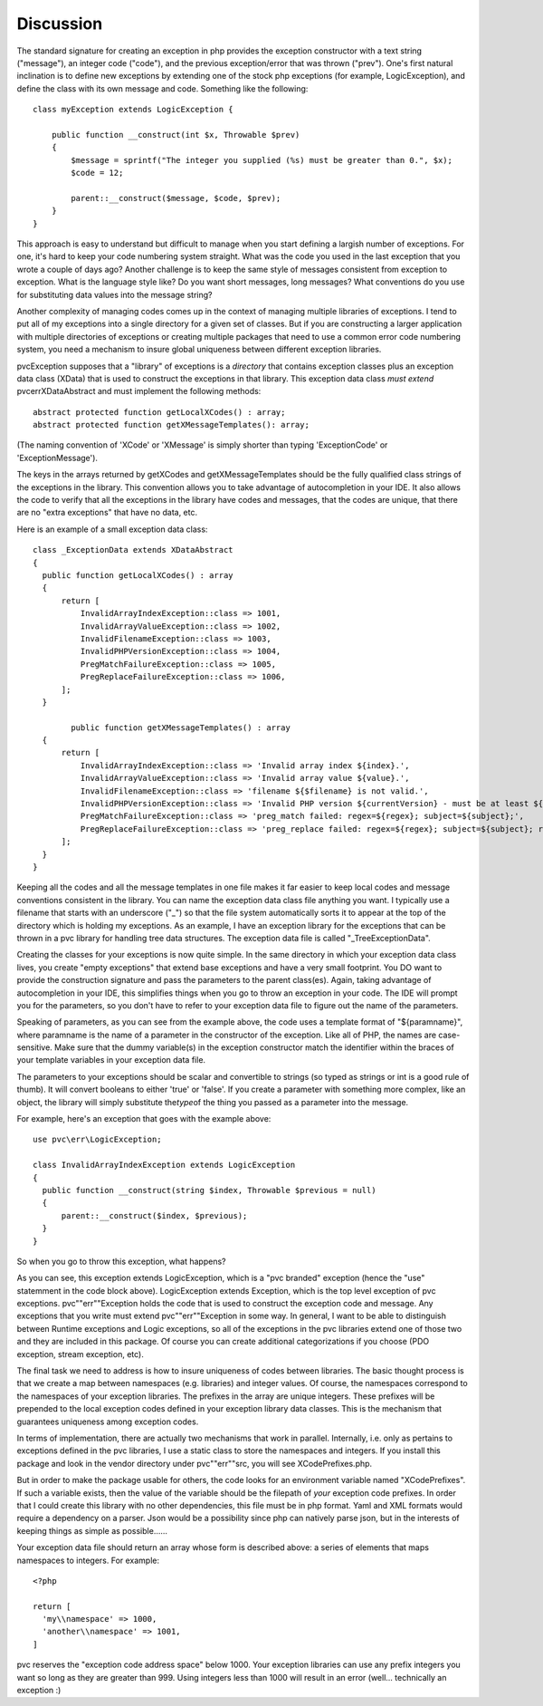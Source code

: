 
Discussion
==========

The standard signature for creating an exception in php provides the exception constructor with a text string
("message"), an integer code ("code"), and the previous exception/error that was thrown ("prev").  One's first natural
inclination is to define new exceptions by extending one of the stock php exceptions (for example, LogicException),
and define the class with its own message and code.  Something like the following::

    class myException extends LogicException {

        public function __construct(int $x, Throwable $prev)
        {
            $message = sprintf("The integer you supplied (%s) must be greater than 0.", $x);
            $code = 12;

            parent::__construct($message, $code, $prev);
        }
    }

This approach is easy to understand but difficult to manage when you start defining a largish number of exceptions.
For one, it's hard to keep your code numbering system straight.  What was the code you used in the last exception
that you wrote a couple of days ago?  Another challenge is to keep the same style of messages consistent from
exception to exception.  What is the language style like?  Do you want short messages, long messages?  What
conventions do you use for substituting data values into the message string?

Another complexity of managing codes comes up in the context of managing multiple libraries of exceptions.  I tend
to put all of my exceptions into a single directory for a given set of classes.  But if you are constructing a
larger application with multiple directories of exceptions or creating multiple
packages that need to use a common error code numbering system, you need a mechanism to insure global uniqueness
between different exception libraries.

pvcException supposes that a "library" of exceptions is a *directory* that contains exception classes plus an exception
data class (XData) that is used to construct the exceptions in that library.  This exception data class *must extend*
pvc\err\XDataAbstract and must implement the following methods::


  abstract protected function getLocalXCodes() : array;
  abstract protected function getXMessageTemplates(): array;


(The naming convention of 'XCode' or 'XMessage' is simply shorter than typing 'ExceptionCode' or 'ExceptionMessage').

The keys in the arrays returned by getXCodes and getXMessageTemplates should be the fully qualified class strings of
the exceptions in the library.  This convention  allows you to take advantage of autocompletion in your IDE.  It also
allows the code to verify that all the exceptions in the library have codes and messages, that the codes are unique,
that there are no "extra exceptions" that have no data, etc.

Here is an example of a small exception data class::


  class _ExceptionData extends XDataAbstract
  {
    public function getLocalXCodes() : array
    {
        return [
            InvalidArrayIndexException::class => 1001,
            InvalidArrayValueException::class => 1002,
            InvalidFilenameException::class => 1003,
            InvalidPHPVersionException::class => 1004,
            PregMatchFailureException::class => 1005,
            PregReplaceFailureException::class => 1006,
        ];
    }

	  public function getXMessageTemplates() : array
    {
        return [
            InvalidArrayIndexException::class => 'Invalid array index ${index}.',
            InvalidArrayValueException::class => 'Invalid array value ${value}.',
            InvalidFilenameException::class => 'filename ${$filename} is not valid.',
            InvalidPHPVersionException::class => 'Invalid PHP version ${currentVersion} - must be at least ${minVersion}',
            PregMatchFailureException::class => 'preg_match failed: regex=${regex}; subject=${subject};',
            PregReplaceFailureException::class => 'preg_replace failed: regex=${regex}; subject=${subject}; replacement=${replacement}',
        ];
    }
  }


Keeping all the codes and all the message templates in one file makes it far easier to keep local codes and message
conventions consistent in the library.  You can name the exception data class file anything you want.  I typically
use a filename that starts with an underscore ("_") so that the file system automatically sorts it to appear at the
top of the directory which is holding my exceptions.  As an example, I have an exception library for the exceptions
that can be thrown in a pvc library for handling tree data structures.  The exception data file is called
"_TreeExceptionData".

Creating the classes for your exceptions is now quite simple.  In the same directory in which your exception data
class lives, you create "empty exceptions" that extend base exceptions and have a very small footprint. You DO want to
provide the construction signature and pass the parameters to the parent class(es).  Again, taking advantage of
autocompletion in your IDE, this simplifies things when you go to throw an exception in your code.  The IDE will
prompt you for the parameters, so you don't have to refer to your exception data file to figure out the name of the
parameters.

Speaking of parameters, as you can see from the example above, the code uses a template format of "${paramname}",
where paramname is the name of a parameter in the constructor of the exception.  Like all of PHP, the names are
case-sensitive.  Make sure that the dummy variable(s) in the exception constructor match the identifier within the
braces of your template variables in your exception data file.

The parameters to your exceptions should be scalar and convertible to strings (so typed as strings or int is a good
rule of thumb).  It will convert booleans to either 'true' or 'false'.  If you create a parameter with something more
complex, like an object, the library will simply substitute the\ *type*\ of the thing you passed as a parameter into
the message.

For example, here's an exception that goes with the example above::

  use pvc\err\LogicException;

  class InvalidArrayIndexException extends LogicException
  {
    public function __construct(string $index, Throwable $previous = null)
    {
        parent::__construct($index, $previous);
    }
  }

So when you go to throw this exception, what happens?

As you can see, this exception extends LogicException, which is a "pvc branded" exception (hence the "use" statemment
in the code block above).  LogicException extends Exception, which is the top level exception of pvc exceptions.
pvc"\"err"\"Exception holds the code that is used to construct the exception code and message.  Any exceptions that you
write must extend pvc"\"err"\"Exception in some way.  In general, I want to be able to distinguish between Runtime
exceptions and
Logic exceptions, so all of the exceptions in the pvc libraries extend one of those two and they are included in this package.
Of course you can create additional categorizations if you choose (PDO exception, stream exception, etc).

The final task we need to address is how to insure uniqueness of codes between libraries.  The basic thought process
is that we create a map between namespaces (e.g. libraries) and integer values. Of course, the namespaces
correspond to the namespaces of your exception libraries.  The prefixes in the array are unique integers.  These
prefixes will be prepended to the local exception codes defined in your exception library data classes.  This is the
mechanism that guarantees uniqueness among exception codes.

In terms of implementation, there are actually two mechanisms that work in parallel.  Internally, i.e.
only as pertains to exceptions defined in the pvc libraries, I use
a static class to store the namespaces and integers.  If you install this package and look in the vendor directory
under pvc"\"err"\"src, you will see XCodePrefixes.php.

But in order to make the package usable for others, the code looks for an environment variable named "XCodePrefixes".
If such a variable exists, then the value of the variable should be the filepath of *your* exception code prefixes.
In order that I could create this library with no other dependencies, this file must be in php format.  Yaml and XML
formats would require a dependency on a parser.  Json would be a possibility since php can natively parse json, but
in the interests of keeping things as simple as possible......

Your exception data file should return an array whose form is described above:  a series of elements that maps
namespaces to integers.  For example::


  <?php

  return [
    'my\\namespace' => 1000,
    'another\\namespace' => 1001,
  ]


pvc reserves the "exception code address space" below 1000.  Your exception libraries can use any prefix integers you
want so long as they are greater than 999.  Using integers less than 1000 will result in an error (well... technically
an exception :)
